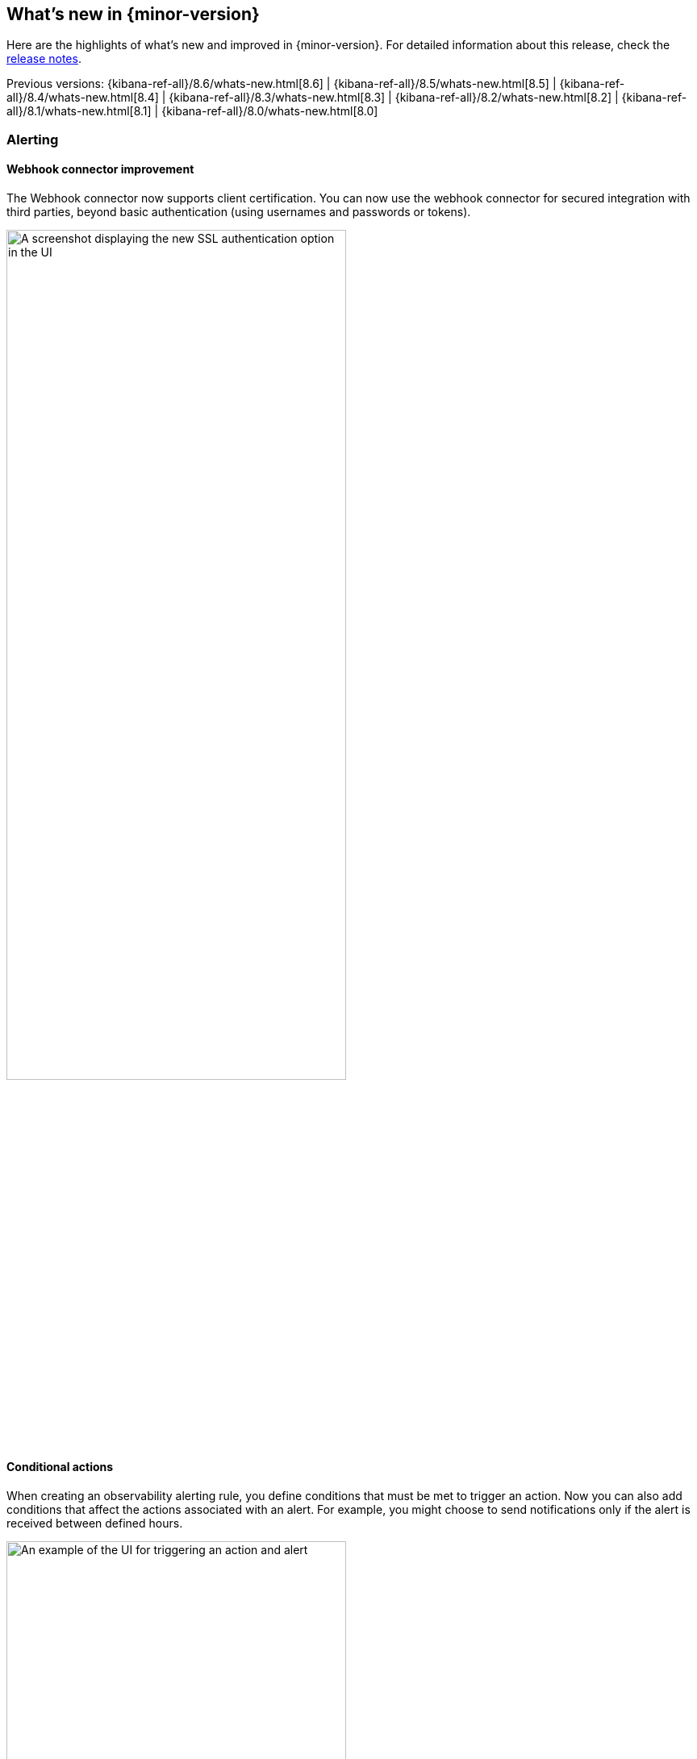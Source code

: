 [[whats-new]]
== What's new in {minor-version}

Here are the highlights of what's new and improved in {minor-version}.
For detailed information about this release,
check the <<release-notes, release notes>>.

Previous versions: {kibana-ref-all}/8.6/whats-new.html[8.6] | {kibana-ref-all}/8.5/whats-new.html[8.5] | {kibana-ref-all}/8.4/whats-new.html[8.4] | {kibana-ref-all}/8.3/whats-new.html[8.3] | {kibana-ref-all}/8.2/whats-new.html[8.2] 
| {kibana-ref-all}/8.1/whats-new.html[8.1] | {kibana-ref-all}/8.0/whats-new.html[8.0]

[discrete]
=== Alerting

[discrete]
==== Webhook connector improvement
The Webhook connector now supports client certification. You can now use the webhook connector for secured integration with third parties, beyond basic authentication (using usernames and passwords or tokens). 

[role="screenshot"]
image::images/webhook-connector.png[A screenshot displaying the new SSL authentication option in the UI, width=70%]

[discrete]
==== Conditional actions
When creating an observability alerting rule, you define conditions that must be met to trigger an action. Now you can also add conditions that affect the actions associated with an alert. For example, you might choose to send notifications only if the alert is received between defined hours.

[role="screenshot"]
image::images/conditional-actions.png[An example of the UI for triggering an action and alert, width=70%]

[discrete]
=== Dashboard

[discrete]
==== Multivalue filtering using tooltip actions
Multivalue filtering using tooltip actions is already enabled for XY charts, and we are now enabling it for heat maps and partition charts. You can now filter these by multiple values at the same time, making it easier to find the insights you're looking for in your data.

For example, you can filter a heat map by both region and country. You can also filter a partition chart by both product and date.

To use multivalue filtering, right-click on the chart to show the tooltip menu. Then select the values you want to filter by, and click on *Filter X Series*. We will continue to add support for multivalue filtering for other types of charts in the future.

[role="screenshot"]
image::images/multivalue-filtering.png[An example of multivalue filtering on a partition chart, width=70%]

[discrete]
==== Access dashboards' metadata from the listing page
Easily view and edit dashboards’ title, description and tags from the listing page.

[role="screenshot"]
image::images/dashboards-metadata.png[An example of the listing page displaying metadata, width=70%]

[discrete]
==== Reduce duplicate toasts in dashboards and discover
In previous versions of {kib}, Dashboards and Discover queries had the potential to create multiple duplicate toast notifications when a query generated multiple errors. Now new toasts that are identical to a toast already on your screen are combined into a single toast. Additionally, these toasts that represent more than one message, are displayed on a counter badge so the magnitude of errors is still visible.

[discrete]
=== Machine learning

[discrete]
==== Explain log rate dips
preview:[] Previously, you could detect and analyze log rate spikes using our log rate analysis functionality, and now you have the ability to do the same for dips. Log rate analysis helps you explain log rate dips and spikes by identifying field-value pairs that display a statistically significant deviation (decrease for dips and increase for spikes) in the selected time range, compared to their baseline occurrence. Using log rate analysis can help you move from simply detecting changes to correlating events and identifying root causes in just a few clicks. 

[role="screenshot"]
image::images/log-rate-analysis.png[An example of log rate analysis on dips in data]

[discrete]
==== Add Change Point Detection charts to dashboards and cases
preview:[] Continuing the integration of Machine Learning deeper into Elastic tools and workflows, you can now easily attach Change Point Detection charts to **Dashboards** and **Cases** with just a few clicks. Starting from **Machine Learning > AIOps Labs> Change Point Detection**, select the charts that you want to embed, then select the **Attach charts** option using the ellipsis at the top right, and finally select the dashboard or case that you want the selected charts to be added in.  

Additional AIOps enhancements include a validation mechanism when you perform log pattern analysis in ML Labs and in Discover. This verifies that the selected field is suitable for analysis and if not, the UI displays the reason(s) why.

[role="screenshot"]
image::images/change-point-detection.png[An example of a change point detection chart]

[discrete]
==== Data frame analytics model deployment workflow
You can now create an inference ingest pipeline straight from the Trained Models view for your Data Frame Analytics models, by selecting the new **Deploy model** option in the **Actions** column. The pipeline will use this model to perform inference on your incoming data and it will index the results according to your configuration.

[role="screenshot"]
image::images/trained-models.png[A screenshot of the trained models UI]

[discrete]
==== Data comparison view
preview:[] A new **Data Comparison** view has been added under the **Data Visualizer** menu, to help you detect data drift. Choose a ‘reference’ and a ‘comparison’ time range on the UI and run the data comparison to see if there is a significant change of values, and for which numerical and categorical fields. The UI gives you a measure of how strong the change appears to be (the p-value) for each field and a side-by-side visual comparison of the reference and comparison distributions. By expanding each field in the results list, you can see the details of the distribution of values for the reference and comparison windows. 

[role="screenshot"]
image::images/data-comparison.png[An example of the data comparison view]

[discrete]
==== ELSER test user interface
preview:[] Elastic machine learning introduced AI search out of the box with the release of Elastic Learned Sparse Encoder in 8.8. Now you have the option to easily test ELSER on the user interface. From the Trained Models view select the **Test model** option from the **Actions** colum menu.

[role="screenshot"]
image::images/elser.png[An example of the new ELSER UI]

[discrete]
=== Platform security

[discrete]
==== Cross-cluster API keys
The API keys page in {kib} (under **Management > Security > API keys**) has been redesigned, in order to enable you to easily create and manage cross-cluster API keys. You can now select the type of key that you want to create and easily find or filter through the existing API keys you have access to using the tagged list view.

[role="screenshot"]
image::images/api-keys.png[A screenshot of the new API keys redesign]

[discrete]
==== Transparent unobtrusive security 
User profiles now display the role(s) assigned so that your Elastic access always makes sense. The default idle session timeout has also been increased to ensure a smoother user experience and to not interrupt users during their workflows. The new default is 3 days (from 8 hours previously) and only applies to new instances. You can continue configuring the `session.idleTimeout` setting to the value that works best for your organization.

[role="screenshot"]
image::images/roles.png[An example displaying the roles assigned to a fake user]
